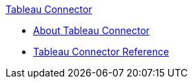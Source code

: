 .xref:index.adoc[Tableau Connector]
* xref:index.adoc[About Tableau Connector]
* xref:tableau-connector-reference.adoc[Tableau Connector Reference]
